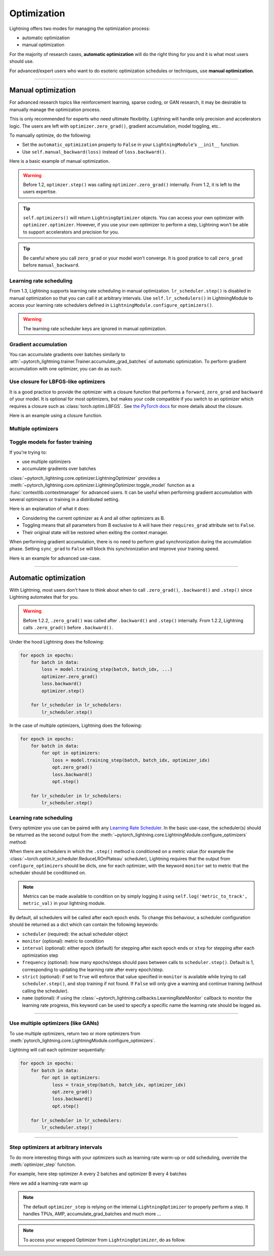 .. _optimizers:

************
Optimization
************
Lightning offers two modes for managing the optimization process:

- automatic optimization
- manual optimization

For the majority of research cases, **automatic optimization** will do the right thing for you and it is what most users should use.

For advanced/expert users who want to do esoteric optimization schedules or techniques, use **manual optimization**.

------

Manual optimization
===================
For advanced research topics like reinforcement learning, sparse coding, or GAN research, it may be desirable to manually manage the optimization process.

This is only recommended for experts who need ultimate flexibility.
Lightning will handle only precision and accelerators logic.
The users are left with ``optimizer.zero_grad()``, gradient accumulation, model toggling, etc..

To manually optimize, do the following:

* Set the ``automatic_optimization`` property to ``False`` in your ``LightningModule``'s ``__init__`` function.
* Use ``self.manual_backward(loss)`` instead of ``loss.backward()``.

Here is a basic example of manual optimization.
 
.. testcode:: python

   from pytorch_lightning import LightningModule

   class MyModel(LightningModule):

       def __init__(self):
           super().__init__()
           # Important: This property activates manual optimization.
           self.automatic_optimization = False

       def training_step(batch, batch_idx):
           opt = self.optimizers()

           loss = self.compute_loss(batch)

           opt.zero_grad()
           self.manual_backward(loss)
           opt.step()


.. warning:: Before 1.2, ``optimzer.step()`` was calling ``optimizer.zero_grad()`` internally. From 1.2, it is left to the users expertise.

.. tip:: ``self.optimizers()`` will return ``LightningOptimizer`` objects. You can access your own optimizer with ``optimizer.optimizer``. However, if you use your own optimizer to perform a step, Lightning won't be able to support accelerators and precision for you.

.. tip:: Be careful where you call ``zero_grad`` or your model won't converge. It is good pratice to call ``zero_grad`` before ``manual_backward``.


Learning rate scheduling
------------------------
From 1.3, Lightning supports learning rate scheduling in manual optimization.
``lr_scheduler.step()`` is disabled in manual optimization so that you can call it at arbitrary intervals. Use ``self.lr_schedulers()`` in LightningModule to access your learning rate schedulers defined in ``LightningModule.configure_optimizers()``.

.. deprecated:: Before 1.3, ``lr_scheduler.step`` was called automatically in both manual and automatic optimization. 

.. warning:: The learning rate scheduler keys are ignored in manual optimization.

.. testcode:: python

   # step every batch

   def __init__(self):
       super().__init__()
       self.automatic_optimization = False

   def training_step(self, batch, batch_idx):
       # do foward, backward, and optimization
       ...

       # single scheduler
       sch = self.lr_schedulers()
       sch.step()

       # multiple schedulers
       sch1, sch2 = self.lr_schedulers()
       sch1.step()
       sch2.step()

.. testcode:: python

   def __init__(self):
       super().__init__()
       self.automatic_optimization = False

   def training_step(self, batch, batch_idx):
       # do forward, backward, and optimization
       ...

       sch = self.lr_schedulers()

       # step every `n` batches
       if (batch_idx + 1) % n == 0:
           sch.step()

       # step every `n` epochs
       if self.trainer.is_last_batch and (self.trainer.current_epoch + 1) % n == 0:
           sch.step()             


Gradient accumulation
---------------------
You can accumulate gradients over batches similarly to :attr:`~pytorch_lightning.trainer.Trainer.accumulate_grad_batches` of automatic optimization.
To perform gradient accumulation with one optimizer, you can do as such.

.. testcode:: python

   # accumulate gradients over 2 batches

   def __init__(self):
       super().__init__()
       self.automatic_optimization = False

   def training_step(self, batch, batch_idx):
       opt = self.optimizers()

       loss = self.compute_loss(batch)
       self.manual_backward(loss)

       # accumulate gradients of 2 batches
       if (batch_idx + 1) % 2 == 0:
           opt.step()
           opt.zero_grad()


Use closure for LBFGS-like optimizers
-------------------------------------
It is a good practice to provide the optimizer with a closure function that performs a ``forward``, ``zero_grad`` and ``backward`` of your model.
It is optional for most optimizers, but makes your code compatible if you switch to an optimizer which requires a closure such as :class:`torch.optim.LBFGS`.
See `the PyTorch docs <https://pytorch.org/docs/stable/optim.html#optimizer-step-closure>`_ for more details about the closure.

Here is an example using a closure function.

.. testcode:: python

   def __init__(self):
       super().__init__()
       self.automatic_optimization = False

   def configure_optimizers(self):
       return torch.optim.LBFGS(...)

   def training_step(self, batch, batch_idx):
       opt = self.optimizers()

       def closure():
           loss = self.compute_loss(batch)
           opt.zero_grad()
           self.manual_backward(loss)
           return loss

       opt.step(closure=closure)


Multiple optimizers
-------------------

.. testcode:: python

   import torch
   from torch import Tensor
   from pytorch_lightning import LightningModule

   class SimpleGAN(LightningModule):

       def __init__(self):
           super().__init__()
           self.G = Generator()
           self.D = Discriminator()

           # Important: This property activates manual optimization.
           self.automatic_optimization = False

       def sample_z(self, n) -> Tensor:
           sample = self._Z.sample((n,))
           return sample

       def sample_G(self, n) -> Tensor:
           z = self.sample_z(n)
           return self.G(z)

       def training_step(self, batch, batch_idx):
           # Implementation follows the PyTorch tutorial:
           # https://pytorch.org/tutorials/beginner/dcgan_faces_tutorial.html
           g_opt, d_opt = self.optimizers()

           X, _ = batch
           batch_size = X.shape[0]

           real_label = torch.ones((batch_size, 1), device=self.device)
           fake_label = torch.zeros((batch_size, 1), device=self.device)

           g_X = self.sample_G(batch_size)

           ###########################
           #  Optimize Discriminator #
           ###########################
           d_x = self.D(X)
           errD_real = self.criterion(d_x, real_label)

           d_z = self.D(g_X.detach())
           errD_fake = self.criterion(d_z, fake_label)

           errD = (errD_real + errD_fake)

           d_opt.zero_grad()
           self.manual_backward(errD)
           d_opt.step()

           #######################
           #  Optimize Generator #
           #######################
           d_z = self.D(g_X)
           errG = self.criterion(d_z, real_label)

           g_opt.zero_grad()
           self.manual_backward(errG)
           g_opt.step()

           self.log_dict({'g_loss': errG, 'd_loss': errD}, prog_bar=True)

       def configure_optimizers(self):
           g_opt = torch.optim.Adam(self.G.parameters(), lr=1e-5)
           d_opt = torch.optim.Adam(self.D.parameters(), lr=1e-5)
           return g_opt, d_opt


Toggle models for faster training
---------------------------------
If you're trying to:

* use multiple optimizers
* accumulate gradients over batches

:class:`~pytorch_lightning.core.optimizer.LightningOptimizer` provides a :meth:`~pytorch_lightning.core.optimizer.LightningOptimizer.toggle_model` function as a :func:`contextlib.contextmanager` for advanced users.
It can be useful when performing gradient accumulation with several optimizers or training in a distributed setting.

Here is an explanation of what it does:

* Considering the current optimizer as A and all other optimizers as B.
* Toggling means that all parameters from B exclusive to A will have their ``requires_grad`` attribute set to ``False``.
* Their original state will be restored when exiting the context manager.

When performing gradient accumulation, there is no need to perform grad synchronization during the accumulation phase.
Setting ``sync_grad`` to ``False`` will block this synchronization and improve your training speed.

Here is an example for advanced use-case.

.. testcode:: python

   # Scenario for a GAN with gradient accumulation every 2 batches and optimized for multiple gpus.

   class SimpleGAN(LightningModule):

       def __init__(self):
           super().__init__()
           self.automatic_optimization = False

       def training_step(self, batch, batch_idx):
           # Implementation follows https://pytorch.org/tutorials/beginner/dcgan_faces_tutorial.html
           g_opt, d_opt = self.optimizers()

           X, _ = batch
           X.requires_grad = True
           batch_size = X.shape[0]

           real_label = torch.ones((batch_size, 1), device=self.device)
           fake_label = torch.zeros((batch_size, 1), device=self.device)

           # Sync and clear gradients only at the end of accumulation.
           is_last_batch_to_accumulate = (batch_idx + 1) % 2 == 0

           g_X = self.sample_G(batch_size)

           ###########################
           #  Optimize Discriminator #
           ###########################
           with d_opt.toggle_model(sync_grad=is_last_batch_to_accumulate):
               d_x = self.D(X)
               errD_real = self.criterion(d_x, real_label)

               d_z = self.D(g_X.detach())
               errD_fake = self.criterion(d_z, fake_label)

               errD = (errD_real + errD_fake)

               self.manual_backward(errD)
               if is_last_batch_to_accumulate:
                   d_opt.step()
                   d_opt.zero_grad()

           #######################
           #  Optimize Generator #
           #######################
           with g_opt.toggle_model(sync_grad=is_last_batch_to_accumulate):
               d_z = self.D(g_X)
               errG = self.criterion(d_z, real_label)

               self.manual_backward(errG)
               if is_last_batch_to_accumulate:
                   g_opt.step()
                   g_opt.zero_grad()

           self.log_dict({'g_loss': errG, 'd_loss': errD}, prog_bar=True)


------

Automatic optimization
======================
With Lightning, most users don't have to think about when to call ``.zero_grad()``, ``.backward()`` and ``.step()`` since Lightning automates that for you.

.. warning::
   Before 1.2.2, ``.zero_grad()`` was called after ``.backward()`` and ``.step()`` internally.
   From 1.2.2, Lightning calls ``.zero_grad()`` before ``.backward()``.

Under the hood Lightning does the following:

.. code-block:: python

    for epoch in epochs:
        for batch in data:
            loss = model.training_step(batch, batch_idx, ...)
            optimizer.zero_grad()
            loss.backward()
            optimizer.step()

        for lr_scheduler in lr_schedulers:
            lr_scheduler.step()

In the case of multiple optimizers, Lightning does the following:

.. code-block:: python

    for epoch in epochs:
        for batch in data:
            for opt in optimizers:
                loss = model.training_step(batch, batch_idx, optimizer_idx)
                opt.zero_grad()
                loss.backward()
                opt.step()

        for lr_scheduler in lr_schedulers:
            lr_scheduler.step()


Learning rate scheduling
------------------------
Every optimizer you use can be paired with any `Learning Rate Scheduler <https://pytorch.org/docs/stable/optim.html#how-to-adjust-learning-rate>`_.
In the basic use-case, the scheduler(s) should be returned as the second output from the :meth:`~pytorch_lightning.core.LightningModule.configure_optimizers` method:

.. testcode::

   # no LR scheduler
   def configure_optimizers(self):
       return Adam(...)

   # Adam + LR scheduler
   def configure_optimizers(self):
       optimizer = Adam(...)
       scheduler = LambdaLR(optimizer, ...)
       return [optimizer], [scheduler]

   # Two optimizers each with a scheduler
   def configure_optimizers(self):
       optimizer1 = Adam(...)
       optimizer2 = SGD(...)
       scheduler1 = LambdaLR(optimizer1, ...)
       scheduler2 = LambdaLR(optimizer2, ...)
       return [optimizer1, optimizer2], [scheduler1, scheduler2]

When there are schedulers in which the ``.step()`` method is conditioned on a metric value (for example the
:class:`~torch.optim.lr_scheduler.ReduceLROnPlateau` scheduler), Lightning requires that the output
from ``configure_optimizers`` should be dicts, one for each optimizer, with the keyword ``monitor``
set to metric that the scheduler should be conditioned on.

.. testcode::

   # The ReduceLROnPlateau scheduler requires a monitor
   def configure_optimizers(self):
       optimizer = Adam(...)
       return {
           'optimizer': optimizer,
           'lr_scheduler': ReduceLROnPlateau(optimizer, ...),
           'monitor': 'metric_to_track',
       }

   # In the case of two optimizers, only one using the ReduceLROnPlateau scheduler
   def configure_optimizers(self):
      optimizer1 = Adam(...)
      optimizer2 = SGD(...)
      scheduler1 = ReduceLROnPlateau(optimizer1, ...)
      scheduler2 = LambdaLR(optimizer2, ...)
      return (
          {'optimizer': optimizer1, 'lr_scheduler': scheduler1, 'monitor': 'metric_to_track'},
          {'optimizer': optimizer2, 'lr_scheduler': scheduler2},
      )

.. note:: Metrics can be made available to condition on by simply logging it using ``self.log('metric_to_track', metric_val)`` in your lightning module.

By default, all schedulers will be called after each epoch ends.
To change this behaviour, a scheduler configuration should be returned as a dict which can contain the following keywords:

* ``scheduler`` (required): the actual scheduler object
* ``monitor`` (optional): metric to condition
* ``interval`` (optional): either ``epoch`` (default) for stepping after each epoch ends or ``step`` for stepping
  after each optimization step
* ``frequency`` (optional): how many epochs/steps should pass between calls to ``scheduler.step()``. Default is 1,
  corresponding to updating the learning rate after every epoch/step.
* ``strict`` (optional): if set to ``True`` will enforce that value specified in ``monitor`` is available while trying
  to call ``scheduler.step()``, and stop training if not found. If ``False`` will only give a warning and continue training
  (without calling the scheduler).
* ``name`` (optional): if using the :class:`~pytorch_lightning.callbacks.LearningRateMonitor` callback to monitor the
  learning rate progress, this keyword can be used to specify a specific name the learning rate should be logged as.

.. testcode::

   # Same as the above example with additional params passed to the first scheduler
   # In this case the ReduceLROnPlateau will step after every 10 processed batches
   def configure_optimizers(self):
      optimizers = [Adam(...), SGD(...)]
      schedulers = [
         {
            'scheduler': ReduceLROnPlateau(optimizers[0], ...),
            'monitor': 'metric_to_track',
            'interval': 'step',
            'frequency': 10,
            'strict': True,
         },
         LambdaLR(optimizers[1], ...)
      ]
      return optimizers, schedulers

----------

Use multiple optimizers (like GANs)
-----------------------------------
To use multiple optimizers, return two or more optimizers from :meth:`pytorch_lightning.core.LightningModule.configure_optimizers`.

.. testcode::

   # one optimizer
   def configure_optimizers(self):
       return Adam(...)

   # two optimizers, no schedulers
   def configure_optimizers(self):
       return Adam(...), SGD(...)

   # Two optimizers, one scheduler for adam only
   def configure_optimizers(self):
       return [Adam(...), SGD(...)], {'scheduler': ReduceLROnPlateau(), 'monitor': 'metric_to_track'}

Lightning will call each optimizer sequentially:

.. code-block:: python

   for epoch in epochs:
       for batch in data:
           for opt in optimizers:
               loss = train_step(batch, batch_idx, optimizer_idx)
               opt.zero_grad()
               loss.backward()
               opt.step()

       for lr_scheduler in lr_schedulers:
           lr_scheduler.step()

----------

Step optimizers at arbitrary intervals
--------------------------------------
To do more interesting things with your optimizers such as learning rate warm-up or odd scheduling,
override the :meth:`optimizer_step` function.

For example, here step optimizer A every 2 batches and optimizer B every 4 batches

.. testcode::

   # Alternating schedule for optimizer steps (ie: GANs)
   def optimizer_step(self, epoch, batch_idx, optimizer, optimizer_idx, optimizer_closure, on_tpu=False, using_native_amp=False, using_lbfgs=False):
       # update generator opt every 2 steps
       if optimizer_idx == 0:
           if batch_nb % 2 == 0:
              optimizer.step(closure=closure)

       # update discriminator opt every 4 steps
       if optimizer_idx == 1:
           if batch_nb % 4 == 0:
               optimizer.step(closure=closure)

Here we add a learning-rate warm up

.. testcode::

   # learning rate warm-up
   def optimizer_step(self, epoch, batch_idx, optimizer, optimizer_idx, optimizer_closure, on_tpu=False, using_native_amp=False, using_lbfgs=False):
       # warm up lr
       if self.trainer.global_step < 500:
           lr_scale = min(1., float(self.trainer.global_step + 1) / 500.)
           for pg in optimizer.param_groups:
               pg['lr'] = lr_scale * self.hparams.learning_rate

       # update params
       optimizer.step(closure=optimizer_closure)

.. note:: The default ``optimizer_step`` is relying on the internal ``LightningOptimizer`` to properly perform a step. It handles TPUs, AMP, accumulate_grad_batches and much more ...

.. testcode::

   # function hook in LightningModule
   def optimizer_step(self, epoch, batch_idx, optimizer, optimizer_idx, optimizer_closure, on_tpu=False, using_native_amp=False, using_lbfgs=False):
       optimizer.step(closure=optimizer_closure)

.. note:: To access your wrapped Optimizer from ``LightningOptimizer``, do as follow.

.. testcode::

   # function hook in LightningModule
   def optimizer_step(self, epoch, batch_idx, optimizer, optimizer_idx, optimizer_closure, on_tpu=False, using_native_amp=False, using_lbfgs=False):

       # `optimizer` is a `LightningOptimizer` wrapping the optimizer.
       # To access it, do as follow:
       optimizer = optimizer.optimizer

       # run step. However, it won't work on TPU, AMP, etc...
       optimizer.step(closure=optimizer_closure)
